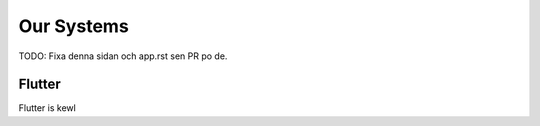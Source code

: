 .. _app-our-systems:

Our Systems
===========

TODO: Fixa denna sidan och app.rst sen PR po de.

========
Flutter
========

Flutter is kewl
